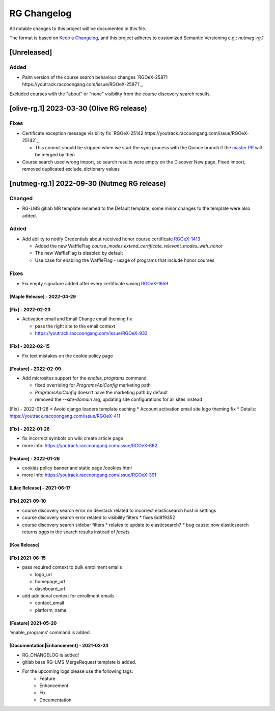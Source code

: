 RG Changelog
############

All notable changes to this project will be documented in this file.

The format is based on `Keep a Changelog <https://keepachangelog.com/en/1.0.0/>`_, and this project adheres to customized Semantic Versioning e.g.: `nutmeg-rg.1`

[Unreleased]
************

Added
=====

* Palm version of the course search behaviour changes `RGOeX-25871 https://youtrack.raccoongang.com/issue/RGOeX-25871`_.
Excluded courses with the "about" or "none" visibility from the course discovery search results.

[olive-rg.1] 2023-03-30 (Olive RG release)
******************************************

Fixes
=====

* Certificate exception message visibility fix `RGOeX-25142 https://youtrack.raccoongang.com/issue/RGOeX-25142`_

  * This commit should be skipped when we start the sync process with the Quince branch if the `master PR <https://github.com/openedx/edx-platform/pull/31668>`_ will be merged by then

* Course search used wrong import, so search results were empty on the Discover New page.
  Fixed import, removed duplicated exclude_dictionary values

[nutmeg-rg.1] 2022-09-30 (Nutmeg RG release)
********************************************

Changed
=======

* RG-LMS gitlab MR template renamed to the Default template, some minor
  changes to the template were also added.

Added
=====

* Add ability to notify Credentials about received honor course certificate `RGOeX-1413 <https://youtrack.raccoongang.com/issue/RGOeX-1413>`_

  * Added the new WaffleFlag `course_modes.extend_certificate_relevant_modes_with_honor`
  * The new WaffleFlag is disabled by default
  * Use case for enabling the WaffleFlag - usage of programs that include honor courses

Fixes
=====

* Fix empty signature added after every certificate saving `RGOeX-1659 <https://youtrack.raccoongang.com/issue/RGOeX-1659>`_


[Maple Release] - 2022-04-29
~~~~~~~~~~~~~~~~~~~~~~~~~~~~

[Fix] - 2022-02-23
~~~~~~~~~~~~~~~~~~
* Activation email and Email Change email theming fix

  * pass the right site to the email context
  * https://youtrack.raccoongang.com/issue/RGOeX-933

[Fix] - 2022-02-15
~~~~~~~~~~~~~~~~~~
* Fix text mistakes on the cookie policy page

[Feature] - 2022-02-09
~~~~~~~~~~~~~~~~~~~~~~
* Add microsites support for the `enable_programs` command

  * fixed overriding for `ProgramsApiConfig` marketing path
  * `ProgramsApiConfig` doesn’t have the marketing path by default
  * removed the `--site-domain` arg, updating site configurations for all sites instead

[Fix] - 2022-01-28
* Avoid django loaders template caching
* Account activation email site logo theming fix
* Details: https://youtrack.raccoongang.com/issue/RGOeX-411

[Fix] - 2022-01-26
~~~~~~~~~~~~~~~~~~
* fix incorrect symbols on wiki create article page
* more info: https://youtrack.raccoongang.com/issue/RGOeX-662

[Feature] - 2022-01-26
~~~~~~~~~~~~~~~~~~~~~~
* cookies policy banner and static page /cookies.html
* more info: https://youtrack.raccoongang.com/issue/RGOeX-391

[Lilac Release] - 2021-06-17
~~~~~~~~~~~~~~~~~~~~~~~~~~~~

[Fix] 2021-09-10
~~~~~~~~~~~~~~~~
* course discovery search error on devstack related to incorrect elasticsearch host in settings
* course discovery search error related to visibility filters
  * fixes 6d9f9352
* course discovery search sidebar filters
  * relates to update to elasticsearch7
  * bug cause: now elasticsearch returns `aggs` in the search results instead of `facets`

[Koa Release]
~~~~~~~~~~~~~

[Fix] 2021-06-15
~~~~~~~~~~~~~~~~
* pass required context to bulk enrollment emails

  * logo_url
  * homepage_url
  * dashboard_url

* add additional context for enrollment emails

  * contact_email
  * platform_name

[Feature] 2021-05-20
~~~~~~~~~~~~~~~~
‘enable_programs’ command is added.

[Documentation|Enhancement] - 2021-02-24
~~~~~~~~~~~~~~~~~~~~~~~~~~~~~~~~~~~~~~~~
* RG_CHANGELOG is added!
* gitlab base RG-LMS MergeRequest template is added.

* For the upcoming logs please use the following tags:
   * Feature
   * Enhancement
   * Fix
   * Documentation
